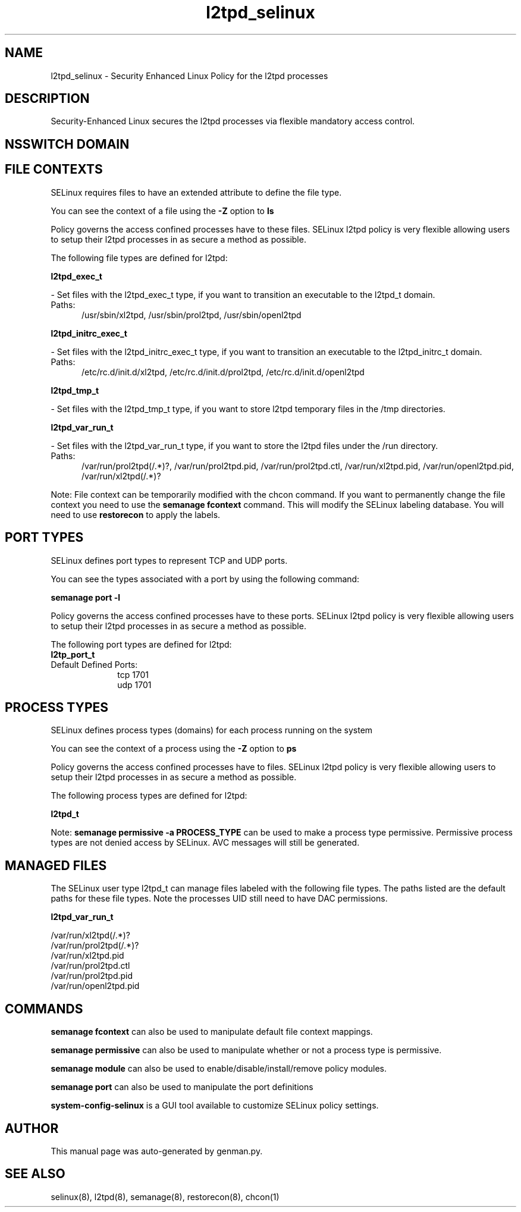 .TH  "l2tpd_selinux"  "8"  "l2tpd" "dwalsh@redhat.com" "l2tpd SELinux Policy documentation"
.SH "NAME"
l2tpd_selinux \- Security Enhanced Linux Policy for the l2tpd processes
.SH "DESCRIPTION"

Security-Enhanced Linux secures the l2tpd processes via flexible mandatory access
control.  

.SH NSSWITCH DOMAIN

.SH FILE CONTEXTS
SELinux requires files to have an extended attribute to define the file type. 
.PP
You can see the context of a file using the \fB\-Z\fP option to \fBls\bP
.PP
Policy governs the access confined processes have to these files. 
SELinux l2tpd policy is very flexible allowing users to setup their l2tpd processes in as secure a method as possible.
.PP 
The following file types are defined for l2tpd:


.EX
.PP
.B l2tpd_exec_t 
.EE

- Set files with the l2tpd_exec_t type, if you want to transition an executable to the l2tpd_t domain.

.br
.TP 5
Paths: 
/usr/sbin/xl2tpd, /usr/sbin/prol2tpd, /usr/sbin/openl2tpd

.EX
.PP
.B l2tpd_initrc_exec_t 
.EE

- Set files with the l2tpd_initrc_exec_t type, if you want to transition an executable to the l2tpd_initrc_t domain.

.br
.TP 5
Paths: 
/etc/rc\.d/init\.d/xl2tpd, /etc/rc\.d/init\.d/prol2tpd, /etc/rc\.d/init\.d/openl2tpd

.EX
.PP
.B l2tpd_tmp_t 
.EE

- Set files with the l2tpd_tmp_t type, if you want to store l2tpd temporary files in the /tmp directories.


.EX
.PP
.B l2tpd_var_run_t 
.EE

- Set files with the l2tpd_var_run_t type, if you want to store the l2tpd files under the /run directory.

.br
.TP 5
Paths: 
/var/run/prol2tpd(/.*)?, /var/run/prol2tpd\.pid, /var/run/prol2tpd\.ctl, /var/run/xl2tpd\.pid, /var/run/openl2tpd\.pid, /var/run/xl2tpd(/.*)?

.PP
Note: File context can be temporarily modified with the chcon command.  If you want to permanently change the file context you need to use the 
.B semanage fcontext 
command.  This will modify the SELinux labeling database.  You will need to use
.B restorecon
to apply the labels.

.SH PORT TYPES
SELinux defines port types to represent TCP and UDP ports. 
.PP
You can see the types associated with a port by using the following command: 

.B semanage port -l

.PP
Policy governs the access confined processes have to these ports. 
SELinux l2tpd policy is very flexible allowing users to setup their l2tpd processes in as secure a method as possible.
.PP 
The following port types are defined for l2tpd:

.EX
.TP 5
.B l2tp_port_t 
.TP 10
.EE


Default Defined Ports:
tcp 1701
.EE
udp 1701
.EE
.SH PROCESS TYPES
SELinux defines process types (domains) for each process running on the system
.PP
You can see the context of a process using the \fB\-Z\fP option to \fBps\bP
.PP
Policy governs the access confined processes have to files. 
SELinux l2tpd policy is very flexible allowing users to setup their l2tpd processes in as secure a method as possible.
.PP 
The following process types are defined for l2tpd:

.EX
.B l2tpd_t 
.EE
.PP
Note: 
.B semanage permissive -a PROCESS_TYPE 
can be used to make a process type permissive. Permissive process types are not denied access by SELinux. AVC messages will still be generated.

.SH "MANAGED FILES"

The SELinux user type l2tpd_t can manage files labeled with the following file types.  The paths listed are the default paths for these file types.  Note the processes UID still need to have DAC permissions.

.br
.B l2tpd_var_run_t

	/var/run/xl2tpd(/.*)?
.br
	/var/run/prol2tpd(/.*)?
.br
	/var/run/xl2tpd\.pid
.br
	/var/run/prol2tpd\.ctl
.br
	/var/run/prol2tpd\.pid
.br
	/var/run/openl2tpd\.pid
.br

.SH "COMMANDS"
.B semanage fcontext
can also be used to manipulate default file context mappings.
.PP
.B semanage permissive
can also be used to manipulate whether or not a process type is permissive.
.PP
.B semanage module
can also be used to enable/disable/install/remove policy modules.

.B semanage port
can also be used to manipulate the port definitions

.PP
.B system-config-selinux 
is a GUI tool available to customize SELinux policy settings.

.SH AUTHOR	
This manual page was auto-generated by genman.py.

.SH "SEE ALSO"
selinux(8), l2tpd(8), semanage(8), restorecon(8), chcon(1)
